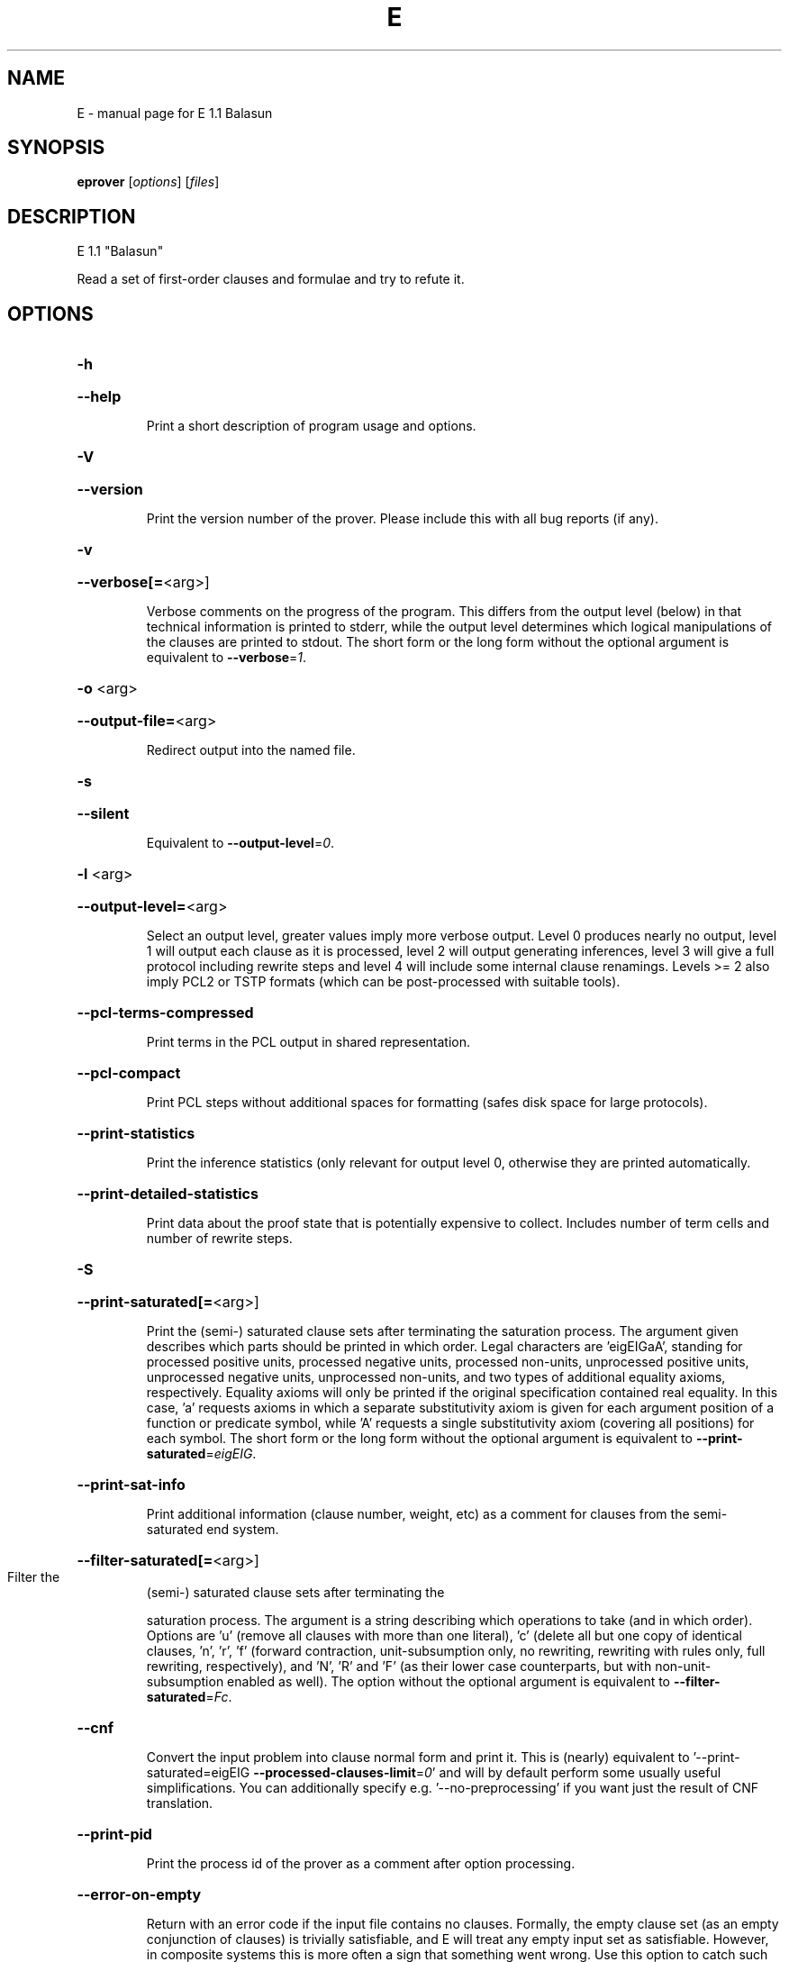 .\" DO NOT MODIFY THIS FILE!  It was generated by help2man 1.29.
.TH E "1" "August 2009" "E 1.1 Balasun" "User Commands"
.SH NAME
E \- manual page for E 1.1 Balasun
.SH SYNOPSIS
.B eprover
[\fIoptions\fR] [\fIfiles\fR]
.SH DESCRIPTION
E 1.1 "Balasun"
.PP
Read a set of first-order clauses and formulae and try to refute it.
.SH OPTIONS

.HP
\fB\-h\fR
.HP
\fB\-\-help\fR
.IP
Print a short description of program usage and options.
.HP
\fB\-V\fR
.HP
\fB\-\-version\fR
.IP
Print the version number of the prover. Please include this with all bug
reports (if any).
.HP
\fB\-v\fR
.HP
\fB\-\-verbose[=\fR<arg>]
.IP
Verbose comments on the progress of the program. This differs from the
output level (below) in that technical information is printed to stderr,
while the output level determines which logical manipulations of the
clauses are printed to stdout. The short form or the long form without
the optional argument is equivalent to \fB\-\-verbose\fR=\fI1\fR.
.HP
\fB\-o\fR <arg>
.HP
\fB\-\-output\-file=\fR<arg>
.IP
Redirect output into the named file.
.HP
\fB\-s\fR
.HP
\fB\-\-silent\fR
.IP
Equivalent to \fB\-\-output\-level\fR=\fI0\fR.
.HP
\fB\-l\fR <arg>
.HP
\fB\-\-output\-level=\fR<arg>
.IP
Select an output level, greater values imply more verbose output. Level 0
produces nearly no output, level 1 will output each clause as it is
processed, level 2 will output generating inferences, level 3 will give a
full protocol including rewrite steps and level 4 will include some
internal clause renamings. Levels >= 2 also imply PCL2 or TSTP formats
(which can be post-processed with suitable tools).
.HP
\fB\-\-pcl\-terms\-compressed\fR
.IP
Print terms in the PCL output in shared representation.
.HP
\fB\-\-pcl\-compact\fR
.IP
Print PCL steps without additional spaces for formatting (safes disk
space for large protocols).
.HP
\fB\-\-print\-statistics\fR
.IP
Print the inference statistics (only relevant for output level 0,
otherwise they are printed automatically.
.HP
\fB\-\-print\-detailed\-statistics\fR
.IP
Print data about the proof state that is potentially expensive to
collect. Includes number of term cells and number of rewrite steps.
.HP
\fB\-S\fR
.HP
\fB\-\-print\-saturated[=\fR<arg>]
.IP
Print the (semi-) saturated clause sets after terminating the saturation
process. The argument given describes which parts should be printed in
which order. Legal characters are 'eigEIGaA', standing for processed
positive units, processed negative units, processed non-units,
unprocessed positive units, unprocessed negative units, unprocessed
non-units, and two types of additional equality axioms, respectively.
Equality axioms will only be printed if the original specification
contained real equality. In this case, 'a' requests axioms in which a
separate substitutivity axiom is given for each argument position of a
function or predicate symbol, while 'A' requests a single substitutivity
axiom (covering all positions) for each symbol. The short form or the
long form without the optional argument is equivalent to
\fB\-\-print\-saturated\fR=\fIeigEIG\fR.
.HP
\fB\-\-print\-sat\-info\fR
.IP
Print additional information (clause number, weight, etc) as a comment
for clauses from the semi-saturated end system.
.HP
\fB\-\-filter\-saturated[=\fR<arg>]
.TP
Filter the
(semi-) saturated clause sets after terminating the
.IP
saturation process. The argument is a string describing which operations
to take (and in which order). Options are 'u' (remove all clauses with
more than one literal), 'c' (delete all but one copy of identical
clauses, 'n', 'r', 'f' (forward contraction, unit-subsumption only, no
rewriting, rewriting with rules only, full rewriting, respectively), and
\&'N', 'R' and 'F' (as their lower case counterparts, but with
non-unit-subsumption enabled as well). The option without the optional
argument is equivalent to \fB\-\-filter\-saturated\fR=\fIFc\fR.
.HP
\fB\-\-cnf\fR
.IP
Convert the input problem into clause normal form and print it. This is
(nearly) equivalent to '--print-saturated=eigEIG
\fB\-\-processed\-clauses\-limit\fR=\fI0\fR' and will by default perform some usually
useful simplifications. You can additionally specify e.g.
\&'--no-preprocessing' if you want just the result of CNF translation.
.HP
\fB\-\-print\-pid\fR
.IP
Print the process id of the prover as a comment after option processing.
.HP
\fB\-\-error\-on\-empty\fR
.IP
Return with an error code if the input file contains no clauses.
Formally, the empty clause set (as an empty conjunction of clauses) is
trivially satisfiable, and E will treat any empty input set as
satisfiable. However, in composite systems this is more often a sign that
something went wrong. Use this option to catch such bugs.
.HP
\fB\-m\fR <arg>
.HP
\fB\-\-memory\-limit=\fR<arg>
.IP
Limit the memory the prover may use. The argument is the allowed amount
of memory in MB. If you use the argument 'Auto', the system will try to
figure out the amount of physical memory of your machine and claim most
of it. This option may not work everywhere, due to broken and/or strange
behaviour of setrlimit() in some UNIX implementations, and due to the
fact that I know of no portable way to figure out the physical memory in
a machine. Both the option and the 'Auto' version do work under all
tested versions of Solaris and GNU/Linux. Due to problems with limit
datatypes, it is currently impossible to set a limit of more than 2 GB
(2048 MB).
.HP
\fB\-\-cpu\-limit[=\fR<arg>]
.IP
Limit the cpu time the prover should run. The optional argument is the
CPU time in seconds. The prover will terminate immediately after reaching
the time limit, regardless of internal state. This option may not work
everywhere, due to broken and/or strange behaviour of setrlimit() in some
UNIX implementations. It does work under all tested versions of Solaris,
HP-UX, MacOS-X, and GNU/Linux. As a side effect, this option will inhibit
core file writing. Please note that if you use both \fB\-\-cpu\-limit\fR and
\fB\-\-soft\-cpu\-limit\fR, the soft limit has to be smaller than the hard limit to
have any effect.  The option without the optional argument is equivalent
to \fB\-\-cpu\-limit\fR=\fI300\fR.
.HP
\fB\-\-soft\-cpu\-limit[=\fR<arg>]
.IP
Limit the cpu time the prover should spend in the main saturation phase.
The prover will then terminate gracefully, i.e. it will perform
post-processing, filtering and printing of unprocessed clauses, if these
options are selected. Note that for some filtering options (in particular
those which perform full subsumption), the postprocessing time may well
be larger than the saturation time. This option is particularly useful if
you want to use E as a preprocessor or lemma generator in a larger
system. The option without the optional argument is equivalent to
\fB\-\-soft\-cpu\-limit\fR=\fI290\fR.
.HP
\fB\-R\fR
.HP
\fB\-\-resources\-info\fR
.IP
Give some information about the resources used by the prover. You will
usually get CPU time information. On systems returning more information
with the rusage() system call, you will also get information about memory
consumption.
.HP
\fB\-C\fR <arg>
.HP
\fB\-\-processed\-clauses\-limit=\fR<arg>
.IP
Set the maximal number of clauses to process (i.e. the number of
traversals of the main-loop).
.HP
\fB\-P\fR <arg>
.HP
\fB\-\-processed\-set\-limit=\fR<arg>
.IP
Set the maximal size of the set of processed clauses. This differs from
the previous option in that redundant and back-simplified processed
clauses are not counted.
.HP
\fB\-U\fR <arg>
.HP
\fB\-\-unprocessed\-limit=\fR<arg>
.IP
Set the maximal size of the set of unprocessed clauses. This is a
termination condition, not something to use to control the deletion of
bad clauses. Compare \fB\-\-delete\-bad\-limit\fR.
.HP
\fB\-T\fR <arg>
.HP
\fB\-\-total\-clause\-set\-limit=\fR<arg>
.IP
Set the maximal size of the set of all clauses. See previous option.
.HP
\fB\-n\fR
.HP
\fB\-\-eqn\-no\-infix\fR
.IP
In LOP, print equations in prefix notation equal(x,y).
.HP
\fB\-e\fR
.HP
\fB\-\-full\-equational\-rep\fR
.IP
In LOP. print all literals as equations, even non-equational ones.
.HP
\fB\-\-tptp\-in\fR
.IP
Parse TPTP-2 format instead of E-LOP (but note that includes are handled
according to TPTP-3 semantics).
.HP
\fB\-\-tptp\-out\fR
.IP
Print TPTP format instead of E-LOP. Implies \fB\-\-eqn\-no\-infix\fR and will
ignore \fB\-\-full\-equational\-rep\fR.
.HP
\fB\-\-tptp\-format\fR
.IP
Equivalent to \fB\-\-tptp\-in\fR and \fB\-\-tptp\-out\fR.
.HP
\fB\-\-tptp2\-in\fR
.IP
Synonymous with \fB\-\-tptp\-in\fR.
.HP
\fB\-\-tptp2\-out\fR
.IP
Synonymous with \fB\-\-tptp\-out\fR.
.HP
\fB\-\-tptp2\-format\fR
.IP
Synonymous with \fB\-\-tptp\-format\fR.
.HP
\fB\-\-tstp\-in\fR
.IP
Parse TPTP-3 format instead of E-LOP (Note that TPTP-3 syntax is still
under development, and the version in E may not be fully conforming at
all times. E works on all TPTP 3.0.1 input files (including includes).
.HP
\fB\-\-tstp\-out\fR
.IP
Print output clauses in TPTP-3 syntax. In particular, for output levels
>=2, write derivations as TPTP-3 derivations (default is PCL).
.HP
\fB\-\-tstp\-format\fR
.IP
Equivalent to \fB\-\-tstp\-in\fR and \fB\-\-tstp\-out\fR.
.HP
\fB\-\-tptp3\-in\fR
.IP
Synonymous with \fB\-\-tstp\-in\fR.
.HP
\fB\-\-tptp3\-out\fR
.IP
Synonymous with \fB\-\-tstp\-out\fR.
.HP
\fB\-\-tptp3\-format\fR
.IP
Synonymous with \fB\-\-tstp\-format\fR.
.HP
\fB\-\-no\-preprocessing\fR
.IP
Do not perform preprocessing on the initial clause set. Preprocessing
currently removes tautologies and orders terms, literals and clauses in a
certain ("canonical") way before anything else happens. Unless the next
option is set, it will also unfold equational definitions.
.HP
\fB\-\-eq\-unfold\-limit=\fR<arg>
.IP
During preprocessing, limit unfolding (and removing) of equational
definitions to those where the expanded definiton is at most the given
limit bigger (in terms of standard weight) than the defined term.
.HP
\fB\-\-eq\-unfold\-maxclauses=\fR<arg>
.IP
During preprocessing, don't try unfolding of equational definitions if
the problem has more than this limit of clauses.
.HP
\fB\-\-no\-eq\-unfolding\fR
.IP
During preprocessing, abstain from unfolding (and removing) equational
definitions.
.HP
\fB\-\-rel\-pruning\-level[=\fR<arg>]
.IP
Perform relevancy pruning up to the given level on the unprocessed
axioms. The option without the optional argument is equivalent to
\fB\-\-rel\-pruning\-level\fR=\fI3\fR.
.HP
\fB\-\-presat\-simplify\fR
.IP
Before proper saturation do a complete interreduction of the proof state.
.HP
\fB\-\-ac\-handling[=\fR<arg>]
.IP
Select AC handling mode. Preselected is 'DiscardAll', other options are
\&'None' to disable AC handling, 'KeepUnits', and 'KeepOrientable'. The
option without the optional argument is equivalent to
\fB\-\-ac\-handling\fR=\fIKeepUnits\fR.
.HP
\fB\-\-ac\-non\-aggressive\fR
.IP
Do AC resolution on negative literals only on processing (by default, AC
resolution is done after clause creation). Only effective if AC handling
is not disabled.
.HP
\fB\-W\fR <arg>
.HP
\fB\-\-literal\-selection\-strategy=\fR<arg>
.IP
Choose a strategy for selection of negative literals. There are two
special values for this option: NoSelection will select no literal (i.e.
perform normal superposition) and NoGeneration will inhibit all
generating inferences. For a list of the other (hopefully
self-documenting) values run 'eprover \fB\-W\fR none'. There are two variants of
each strategy. The one prefixed with 'P' will allow paramodulation into
maximal positive literals in addition to paramodulation into maximal
selected negative literals.
.HP
\fB\-\-no\-generation\fR
.IP
Don't perform any generating inferences (equivalent to
\fB\-\-literal\-selection\-strategy\fR=\fINoGeneration\fR).
.HP
\fB\-\-select\-on\-processing\-only\fR
.IP
Perform literal selection at processing time only (i.e. select only in
the _given clause_), not before clause evaluation. This is relevant
because many clause selection heuristics give special consideration to
maximal or selected literals.
.HP
\fB\-i\fR
.HP
\fB\-\-inherit\-paramod\-literals\fR
.IP
Always select the negative literals a previous inference paramodulated
into (if possible). If no such literal exists, select as dictated by the
selection strategy.
.HP
\fB\-j\fR
.HP
\fB\-\-inherit\-goal\-pm\-literals\fR
.IP
In a goal (all negative clause), always select the negative literals a
previous inference paramodulated into (if possible). If no such literal
exists, select as dictated by the selection strategy.
.HP
\fB\-j\fR
.HP
\fB\-\-inherit\-conjecture\-pm\-literals\fR
.IP
In a conjecture-derived clause), always select the negative literals a
previous inference paramodulated into (if possible). If no such literal
exists, select as dictated by the selection strategy.
.HP
\fB\-\-selection\-pos\-min=\fR<arg>
.IP
Set a lower limit for the number of positive literals a clause must have
to be eligible for literal selection.
.HP
\fB\-\-selection\-pos\-max=\fR<arg>
.IP
Set a upper limit for the number of positive literals a clause can have
to be eligible for literal selection.
.HP
\fB\-\-selection\-neg\-min=\fR<arg>
.IP
Set a lower limit for the number of negative literals a clause must have
to be eligible for literal selection.
.HP
\fB\-\-selection\-neg\-max=\fR<arg>
.IP
Set a upper limit for the number of negative literals a clause can have
to be eligible for literal selection.
.HP
\fB\-\-selection\-all\-min=\fR<arg>
.IP
Set a lower limit for the number of literals a clause must have to be
eligible for literal selection.
.HP
\fB\-\-selection\-all\-max=\fR<arg>
.IP
Set an upper limit for the number of literals a clause must have to be
eligible for literal selection.
.HP
\fB\-\-selection\-weight\-min=\fR<arg>
.IP
Set the minimum weight a clause must have to be eligible for literal
selection.
.HP
\fB\-\-prefer\-initial\-clauses\fR
.IP
Always process all initial clauses first.
.HP
\fB\-x\fR <arg>
.HP
\fB\-\-expert\-heuristic=\fR<arg>
.IP
Select one of the clause selection heuristics. Currently at least
available: Auto, Weight, StandardWeight, RWeight, FIFO, LIFO, Uniq,
UseWatchlist. For a full list check HEURISTICS/che_proofcontrol.c. Auto
is recommended if you only want to find a proof. It is special in that it
will also set some additional options. To have optimal performance, you
also should specify \fB\-tAuto\fR to select a good term ordering. LIFO is unfair
and will make the prover incomplete. Uniq is used internally and is not
very useful in most cases. You can define more heuristics using the
option \fB\-H\fR (see below).
.HP
\fB\-\-filter\-limit[=\fR<arg>]
.IP
Set the limit on the number of 'storage units' in the proof state, after
which the set of unprocessed clauses will be filtered against the
processed clauses to eliminate redundant clauses. As of E 0.7, a 'storage
unit' is approximately one byte, however, storage is estimated in an
abstract way, independent of hardware or memory allocation library, and
the storage estimate is only an approximation. The option without the
optional argument is equivalent to \fB\-\-filter\-limit\fR=\fI1000000\fR.
.HP
\fB\-\-filter\-copies\-limit[=\fR<arg>]
.IP
Set the number of storage units in new unprocessed clauses after which
the set of unprocessed clauses will be filtered for equivalent copies of
clauses (see above). As this operation is cheaper, you may want to set
this limit lower than \fB\-\-filter\-limit\fR. The option without the optional
argument is equivalent to \fB\-\-filter\-copies\-limit\fR=\fI800000\fR.
.HP
\fB\-\-delete\-bad\-limit[=\fR<arg>]
.IP
Set the number of storage units after which bad clauses are deleted
without further consideration. This causes the prover to be potentially
incomplete, but will allow you to limit the maximum amount of memory used
fairly well. The prover will tell you if a proof attempt failed due to
the incompleteness introduced by this option. It is recommended to set
this limit significantly higher than \fB\-\-filter\-limit\fR or
\fB\-\-filter\-copies\-limit\fR. If you select \fB\-xAuto\fR and set a memory limit, the
prover will determine a good value automatically. The option without the
optional argument is equivalent to \fB\-\-delete\-bad\-limit\fR=\fI1500000\fR.
.HP
\fB\-\-assume\-completeness\fR
.IP
There are various way (e.g. the next few options) to configure the prover
to be strongly incomplete in the general case. E will detect when such an
option is selected and return corresponding exit states (i.e. it will not
claim satisfiability just because it ran out of unprocessed clauses). If
you _know_ that for your class of problems the selected strategy is still
complete, use this option to tell the system that this is the case.
.HP
\fB\-\-disable\-eq\-factoring\fR
.IP
Disable equality factoring. This makes the prover incomplete for general
non-Horn problems, but helps for some specialized classes. It is not
necessary to disable equality factoring for Horn problems, as Horn
clauses are not factored anyways.
.HP
\fB\-\-disable\-paramod\-into\-neg\-units\fR
.IP
Disable paramodulation into negative unit clause. This makes the prover
incomplete in the general case, but helps for some specialized classes.
.HP
\fB\-\-disable\-given\-clause\-fw\-contraction\fR
.IP
Disable simplification and subsumption of the newly selected given clause
(clauses are still simplified when they are generated). In general, this
breaks some basic assumptions of the DISCOUNT loop proof search
procedure. However, there are some problem classes in which  this
simplifications empirically never occurs. In such cases, we can save
significant overhead. The option _should_ work in all cases, but is not
expected to improve things in most cases.
.HP
\fB\-\-simul\-paramod\fR
.IP
Use simultaneous paramodulation to implement superposition. Default is to
use plain paramodulation. This is an experimental feature.
.HP
\fB\-\-oriented\-simul\-paramod\fR
.IP
Use simultaneous paramodulation for oriented from-literals. This is an
experimental feature.
.HP
\fB\-\-split\-clauses[=\fR<arg>]
.IP
Determine which clauses should be subject to splitting. The argument is
the binary 'OR' of values for the desired classes:
.TP
1:
Horn clauses
.TP
2:
Non-Horn clauses
.TP
4:
Negative clauses
.TP
8:
Positive clauses
.TP
16:
Clauses with both positive and negative literals
.IP
Each set bit adds that class to the set of clauses which will be split.
The option without the optional argument is equivalent to
\fB\-\-split\-clauses\fR=\fI7\fR.
.HP
\fB\-\-split\-method=\fR<arg>
.IP
Determine how to treat ground literals in splitting. The argument is
either '0' to denote no splitting of ground literals (they are all
assigned to the first split clause produced), '1' to denote that all
ground literals should form a single new clause, or '2', in which case
ground literals are treated as usual and are all split off into
individual clauses.
.HP
\fB\-\-split\-aggressive\fR
.IP
Apply splitting to new clauses (after simplification) and before
evaluation. By default, splitting (if activated) is only performed on
selected clauses.
.HP
\fB\-\-split\-reuse\-defs\fR
.IP
If possible, reuse previous definitions for splitting.
.HP
\fB\-\-reweight\-limit[=\fR<arg>]
.IP
Set the number of new unprocessed clauses after which the set of
unprocessed clauses will be reevaluated. The option without the optional
argument is equivalent to \fB\-\-reweight\-limit\fR=\fI30000\fR.
.HP
\fB\-t\fR <arg>
.HP
\fB\-\-term\-ordering=\fR<arg>
.IP
Select an ordering type (currently Auto, LPO, LPO4, KBO or KBO1). \fB\-tAuto\fR
is suggested, in particular with \fB\-xAuto\fR. KBO and KBO1 are different
implementations of the same ordering, KBO is usually faster and has had
more testing. Similarly, LPO4 is an new, equivalent but superior
implementation of LPO.
.HP
\fB\-w\fR <arg>
.HP
\fB\-\-order\-weight\-generation=\fR<arg>
.IP
Select a method for the generation of weights for use with the term
ordering. Run 'eprover \fB\-w\fR none' for a list of options.
.HP
\fB\-\-order\-weights=\fR<arg>
.IP
Describe a (partial) assignments of weights to function symbols for term
orderings (in particular, KBO). You can specify a list of weights of the
form 'f1:w1,f2:w2, ...'. Since a total weight assignment is needed, E
will _first_ apply any weight generation scheme specified (or the default
one), and then modify the weights as specified. Note that E performs only
very basic sanity checks, so you probably can specify weights that break
KBO constraints.
.HP
\fB\-G\fR <arg>
.HP
\fB\-\-order\-precedence\-generation=\fR<arg>
.IP
Select a method for the generation of a precedence for use with the term
ordering. Run 'eprover \fB\-G\fR none' for a list of options.
.HP
\fB\-c\fR <arg>
.HP
\fB\-\-order\-constant\-weight=\fR<arg>
.IP
Set a special weight > 0 for constants in the term ordering. By default,
constants are treated like other function symbols.
.HP
\fB\-\-precedence[=\fR<arg>]
.IP
Describe a (partial) precedence for the term ordering used for the proof
attempt. You can specify a comma-separated list of precedence chains,
where a precedence chain is a list of function symbols (which all have to
appear in the proof problem), connected by >, <, or =. If this option is
used in connection with \fB\-\-order\-precedence\-generation\fR, the partial
ordering will be completed using the selected method, otherwise the
prover runs with a non-ground-total ordering. The option without the
optional argument is equivalent to \fB\-\-precedence=\fR.
.HP
\fB\-\-lpo\-recursion\-limit[=\fR<arg>]
.IP
Set a depth limit for LPO comparisons. Most comparisons do not need more
than 10 or 20 levels of recursion. By default, recursion depth is limited
to 1000 to avoid stack overflow problems. If the limit is reached, the
prover assumes that the terms are uncomparable. Smaller values make the
comparison attempts faster, but less exact. Larger values have the
opposite effect. Values up to 20000 should be save on most operating
systems. If you run into segmentation faults while using LPO or LPO4,
first try to set this limit to a reasonable value. If the problem
persists, send a bug report ;-) The option without the optional argument
is equivalent to \fB\-\-lpo\-recursion\-limit\fR=\fI100\fR.
.HP
\fB\-\-restrict\-literal\-comparisons\fR
.IP
Make all literals uncomparable in the term ordering (i.e. do not use the
term ordering to restrict paramodulation, equality resolution and
factoring to certain literals. This is necessary to make
Set-of-Support-strategies complete for the non-equational case (It still
is incomplete for the equational case, but pretty useless anyways).
.HP
\fB\-\-sos\-uses\-input\-types\fR
.IP
If input is TPTP format, use TPTP conjectures for initializing the Set of
Support. If not in TPTP format, use E-LOP queries (clauses of the form
?-l(X),...,m(Y)). Normally, all negative clauses are used. Please note
that most E heuristics do not use this information at all, it is
currently only useful for certain parameter settings (including the
SimulateSOS priority function).
.HP
\fB\-\-destructive\-er\fR
.IP
Allow destructive equality resolution inferences on pure-variable
literals of the form X!=Y, i.e. replace the original clause with the
result of an equality resolution inference on this literal.
.HP
\fB\-\-strong\-destructive\-er\fR
.IP
Allow destructive equality resolution inferences on literals of the form
X!=t (where X does not occur in t), i.e. replace the original clause with
the result of an equality resolution inference on this literal. Unless I
am brain-dead, this maintains completeness, although the proof is rather
tricky.
.HP
\fB\-\-destructive\-er\-aggressive\fR
.IP
Apply destructive equality resolution to all newly generated clauses, not
just to selected clauses. Implies \fB\-\-destructive\-er\fR.
.HP
\fB\-\-forward\-context\-sr\fR
.IP
Apply contextual simplify-reflect with processed clauses to the given
clause.
.HP
\fB\-\-forward\-context\-sr\-aggressive\fR
.IP
Apply contextual simplify-reflect with processed clauses to new clauses.
Implies \fB\-\-forward\-context\-sr\fR.
.HP
\fB\-\-backward\-context\-sr\fR
.IP
Apply contextual simplify-reflect with the given clause to processed
clauses.
.HP
\fB\-g\fR
.HP
\fB\-\-prefer\-general\-demodulators\fR
.IP
Prefer general demodulators. By default, E prefers specialized
demodulators. This affects in which order the rewrite  index is
traversed.
.HP
\fB\-F\fR <arg>
.HP
\fB\-\-forward_demod_level=\fR<arg>
.IP
Set the desired level for rewriting of unprocessed clauses. A value of 0
means no rewriting, 1 indicates to use rules (orientable equations) only,
2 indicates full rewriting with rules and instances of unorientable
equations. Default behavior is 2.
.HP
\fB\-\-strong\-rw\-inst\fR
.IP
Instantiate unbound variables in matching potential demodulators with a
small constant terms.
.HP
\fB\-u\fR
.HP
\fB\-\-strong\-forward\-subsumption\fR
.IP
Try multiple positions and unit-equations to try to equationally subsume
a single new clause. Default is to search for a single position.
.HP
\fB\-\-watchlist[=\fR<arg>]
.IP
Give the name for a file containing clauses to be watched for during the
saturation process. If a clause is generated that subsumes a watchlist
clause, the subsumed clause is removed from the watchlist. The prover
will terminate when the watchlist is empty. If you want to use the
watchlist for guiding the proof, put the empty clause onto the list and
use the built-in clause selection heuristic 'UseWatchlist' (or build a
heuristic yourself using the priority functions 'PreferWatchlist' and
\&'DeferWatchlist'). Use the argument 'Use inline watchlist type' (or no
argument) and the special clause type 'watchlist' if you want to put
watchlist clauses into the normal input stream. This is only supported
for TPTP input formats. The option without the optional argument is
equivalent to \fB\-\-watchlist=\fR'Use inline watchlist type'.
.HP
\fB\-\-no\-watchlist\-simplification\fR
.IP
Normally, that watchlist is brought into normal form with respect to the
current processed clause set and certain simplifications. This option
disables this behaviour.
.HP
\fB\-\-conventional\-subsumption\fR
.IP
Equivalent to \fB\-\-subsumption\-indexing\fR=\fINone\fR.
.HP
\fB\-\-subsumption\-indexing=\fR<arg>
.IP
Determine choice of indexing for (most) subsumption operations. Choices
are 'None' for naive subsumption, 'Direct' for direct mapped FV-Indexing,
\&'Perm' for permuted FV-Indexing and 'PermOpt' for permuted FV-Indexing
with deletion of (suspected) non-informative features. Default behaviour
is 'Perm'.
.HP
\fB\-\-fvindex\-featuretypes=\fR<arg>
.IP
Select the feature types used for indexing. Choices are "None" to disable
FV-indexing, "AC" for AC compatible features (the default) (literal
number and symbol counts), "SS" for set subsumption compatible features
(symbol depth), and "All" for all features.Unless you want to measure the
effects of the different features, I suggest you stick with the default.
.HP
\fB\-\-fvindex\-maxfeatures[=\fR<arg>]
.IP
Set the maximum initial number of symbols for feature computation.
Depending on the feature selection, a value of X here will convert into
2X+2 features (for set subsumption features), 2X+4 features (for
AC-compatible features) or 4X+6 features (if all features are used, the
default). Note that the actually used set of features may be smaller than
this if the signature does not contain enough symbols.For the Perm and
PermOpt version, this is _also_ used to set the maximum depth of the
feature vector index. Yes, I should probably make this into two separate
options. If you select a small value here, you should probably not use
"Direct" for the \fB\-\-subsumption\-indexing\fR option. The option without the
optional argument is equivalent to \fB\-\-fvindex\-maxfeatures\fR=\fI200\fR.
.HP
\fB\-\-fvindex\-slack[=\fR<arg>]
.IP
Set the number of slots reserved in the index for function symbols that
may be introduced into the signature later, e.g. by splitting. If no new
symbols are introduced, this just wastes time and memory. If PermOpt is
chosen, the slackness slots will be deleted from the index anyways, but
will still waste (a little) time in computing feature vectors. The option
without the optional argument is equivalent to \fB\-\-fvindex\-slack\fR=\fI0\fR.
.HP
\fB\-\-simplify\-with\-unprocessed\-units[=\fR<arg>]
.IP
Determine whether to use unprocessed unit clauses for simplify-reflect
(unit-cutting) and unit subsumption. Possible values are 'NoSimplify' for
strict DISCOUNT loop, 'TopSimplify' to use unprocessed units at the top
level only, or 'FullSimplify' to use positive units even within
equations. The option without the optional argument is equivalent to
\fB\-\-simplify\-with\-unprocessed\-units\fR=\fITopSimplify\fR.
.HP
\fB\-D\fR <arg>
.HP
\fB\-\-define\-weight\-function=\fR<arg>
.TP
Define
a weight function (see manual for details). Later definitions
.IP
override previous definitions.
.HP
\fB\-H\fR <arg>
.HP
\fB\-\-define\-heuristic=\fR<arg>
.IP
Define a clause selection heuristic (see manual for details). Later
definitions override previous definitions.
.HP
\fB\-\-free\-numbers\fR
.IP
Treat numbers (strings of decimal digits) as normal free function symbols
in the input. By default, number now are supposed to denote domain
constants and to be implicitly different from each other.
.HP
\fB\-\-free\-objects\fR
.IP
Treat object identifiers (strings in double quotes) as normal free
function symbols in the input. By default, object identifiers now
represent domain objects and are implicitly different from each other
(and from numbers, unless those are declared to be free).
.HP
\fB\-\-definitional\-cnf[=\fR<arg>]
.IP
Tune the clausification algorithm to introduces definitions for
subformulae to avoid exponential blow-up. The optional argument is a
fudge factor that determines whendefinitions are introduced. 0 disables
definitions completely. The default works well. The option without the
optional argument is equivalent to \fB\-\-definitional\-cnf\fR=\fI24\fR.
.SH "REPORTING BUGS"
.PP
Report bugs to <schulz@eprover.org>. Please include the following, if
possible:
.PP
* The version of the package as reported by \fBeprover \-\-version\fR.
.PP
* The operating system and version.
.PP
* The exact command line that leads to the unexpected behaviour.
.PP
* A description of what you expected and what actually happend.
.PP
* If possible all input files necessary to reproduce the bug.
.SH COPYRIGHT
Copyright \(co 1998-2009 by Stephan Schulz, schulz@eprover.org
.PP
You can find the latest version of E and additional information at
http://www.eprover.org
.PP
This program is free software; you can redistribute it and/or modify
it under the terms of the GNU General Public License as published by
the Free Software Foundation; either version 2 of the License, or
(at your option) any later version.
.PP
This program is distributed in the hope that it will be useful,
but WITHOUT ANY WARRANTY; without even the implied warranty of
MERCHANTABILITY or FITNESS FOR A PARTICULAR PURPOSE.  See the
GNU General Public License for more details.
.PP
You should have received a copy of the GNU General Public License
along with this program (it should be contained in the top level
directory of the distribution in the file COPYING); if not, write to
the Free Software Foundation, Inc., 59 Temple Place, Suite 330,
Boston, MA  02111-1307 USA
.PP
The original copyright holder can be contacted as
.PP
Stephan Schulz (I4)
Technische Universitaet Muenchen
Institut fuer Informatik
Boltzmannstrasse 3
85748 Garching bei Muenchen
Germany
